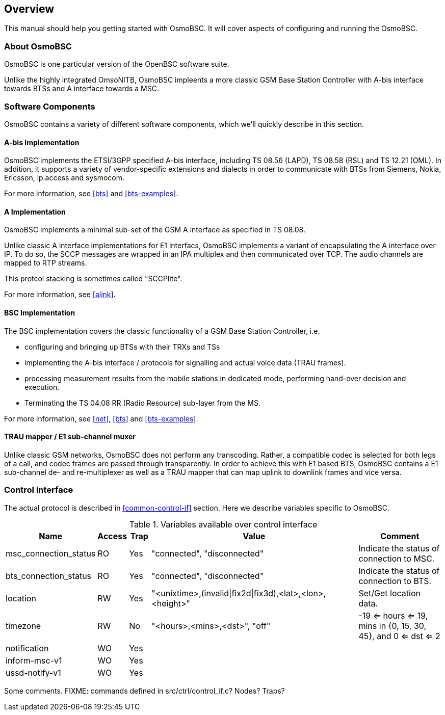 [[overview]]
== Overview

This manual should help you getting started with OsmoBSC. It will cover
aspects of configuring and running the OsmoBSC.

[[intro_overview]]
=== About OsmoBSC

OsmoBSC is one particular version of the OpenBSC software suite.

Unlike the highly integrated OmsoNITB, OsmoBSC impleents a more classic
GSM Base Station Controller with A-bis interface towards BTSs and A
interface towards a MSC.


=== Software Components

OsmoBSC contains a variety of different software components, which
we'll quickly describe in this section.

==== A-bis Implementation

OsmoBSC implements the ETSI/3GPP specified A-bis interface, including
TS 08.56 (LAPD), TS 08.58 (RSL) and TS 12.21 (OML). In addition, it
supports a variety of vendor-specific extensions and dialects in order
to communicate with BTSs from Siemens, Nokia, Ericsson, ip.access and
sysmocom.

For more information, see <<bts>> and <<bts-examples>>.

==== A Implementation

OsmoBSC implements a minimal sub-set of the GSM A interface as specified
in TS 08.08.

Unlike classic A interface implementations for E1 interfacs, OsmoBSC
implements a variant of encapsulating the A interface over IP.  To do
so, the SCCP messages are wrapped in an IPA multiplex and then
communicated over TCP.  The audio channels are mapped to RTP streams.

This protcol stacking is sometimes called "SCCPlite".

For more information, see <<alink>>.


==== BSC Implementation

The BSC implementation covers the classic functionality of a GSM Base
Station Controller, i.e.

* configuring and bringing up BTSs with their TRXs and TSs
* implementing the A-bis interface / protocols for signalling and actual
  voice data (TRAU frames).
* processing measurement results from the mobile stations in dedicated
  mode, performing hand-over decision and execution.
* Terminating the TS 04.08 RR (Radio Resource) sub-layer from the MS.

For more information, see <<net>>, <<bts>> and <<bts-examples>>.


==== TRAU mapper / E1 sub-channel muxer

Unlike classic GSM networks, OsmoBSC does not perform any transcoding.
Rather, a compatible codec is selected for both legs of a call, and
codec frames are passed through transparently.  In order to achieve this
with E1 based BTS, OsmoBSC contains a E1 sub-channel de- and
re-multiplexer as well as a TRAU mapper that can map uplink to downlink
frames and vice versa.

=== Control interface

The actual protocol is described in <<common-control-if>> section. Here we
describe variables specific to OsmoBSC.

.Variables available over control interface
[options="header",width="100%",cols="20%,5%,5%,50%,20%"]
|===
|Name|Access|Trap|Value|Comment
|msc_connection_status|RO|Yes|"connected", "disconnected"|Indicate the status of connection to MSC.
|bts_connection_status|RO|Yes|"connected", "disconnected"|Indicate the status of connection to BTS.
|location|RW|Yes|"<unixtime>,(invalid\|fix2d\|fix3d),<lat>,<lon>,<height>"|Set/Get location data.
|timezone|RW|No|"<hours>,<mins>,<dst>", "off"|-19 <= hours <= 19, mins in {0, 15, 30, 45}, and 0 <= dst <= 2
|notification|WO|Yes||
|inform-msc-v1|WO|Yes||
|ussd-notify-v1|WO|Yes||
|===

Some comments.
FIXME: commands defined in src/ctrl/control_if.c? Nodes? Traps?

